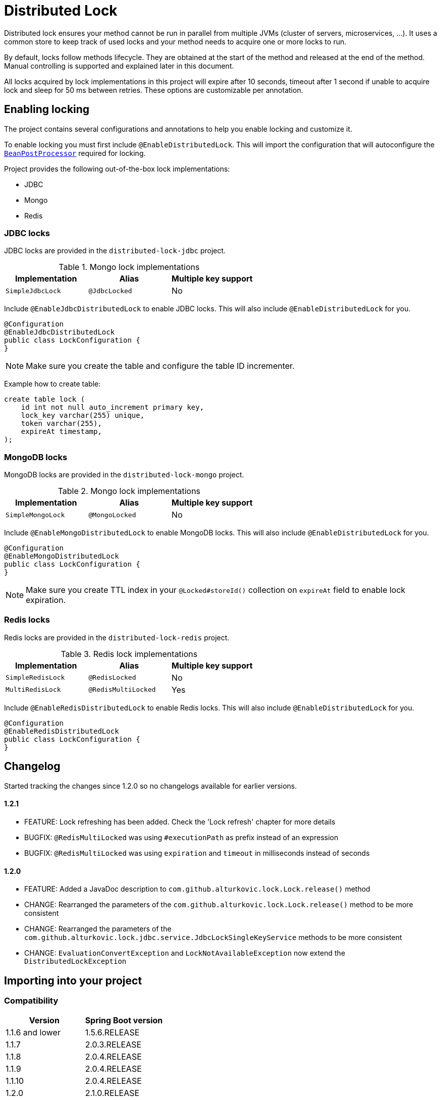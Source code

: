 = Distributed Lock

Distributed lock ensures your method cannot be run in parallel from multiple JVMs (cluster of servers, microservices, ...).
It uses a common store to keep track of used locks and your method needs to acquire one or more locks to run.

By default, locks follow methods lifecycle. They are obtained at the start of the method and released at the end of the method.
Manual controlling is supported and explained later in this document.

All locks acquired by lock implementations in this project will expire after 10 seconds, timeout after 1 second if unable to acquire lock and sleep for 50 ms between retries.
These options are customizable per annotation.

== Enabling locking

The project contains several configurations and annotations to help you enable locking and customize it.

To enable locking you must first include `@EnableDistributedLock`.
This will import the configuration that will autoconfigure the
`https://docs.spring.io/spring-framework/docs/current/javadoc-api/org/springframework/beans/factory/config/BeanPostProcessor.html[BeanPostProcessor]` required for locking.

Project provides the following out-of-the-box lock implementations:

 * JDBC
 * Mongo
 * Redis

=== JDBC locks

JDBC locks are provided in the `distributed-lock-jdbc` project.

.Mongo lock implementations
|===
|Implementation |Alias |Multiple key support

|`SimpleJdbcLock`
|`@JdbcLocked`
|No
|===

Include `@EnableJdbcDistributedLock` to enable JDBC locks.
This will also include `@EnableDistributedLock` for you.

[source,java]
----
@Configuration
@EnableJdbcDistributedLock
public class LockConfiguration {
}
----

[NOTE]
====
Make sure you create the table and configure the table ID incrementer.
====

Example how to create table:
[source, sql]
----
create table lock (
    id int not null auto_increment primary key,
    lock_key varchar(255) unique,
    token varchar(255),
    expireAt timestamp,
);
----

=== MongoDB locks

MongoDB locks are provided in the `distributed-lock-mongo` project.

.Mongo lock implementations
|===
|Implementation |Alias |Multiple key support

|`SimpleMongoLock`
|`@MongoLocked`
|No
|===

Include `@EnableMongoDistributedLock` to enable MongoDB locks.
This will also include `@EnableDistributedLock` for you.

[source,java]
----
@Configuration
@EnableMongoDistributedLock
public class LockConfiguration {
}
----

[NOTE]
====
Make sure you create TTL index in your `@Locked#storeId()` collection on `expireAt` field to enable lock expiration.
====

=== Redis locks

Redis locks are provided in the `distributed-lock-redis` project.

.Redis lock implementations
|===
|Implementation |Alias |Multiple key support

|`SimpleRedisLock`
|`@RedisLocked`
|No

|`MultiRedisLock`
|`@RedisMultiLocked`
|Yes
|===

Include `@EnableRedisDistributedLock` to enable Redis locks.
This will also include `@EnableDistributedLock` for you.

[source,java]
----
@Configuration
@EnableRedisDistributedLock
public class LockConfiguration {
}
----

== Changelog

Started tracking the changes since 1.2.0 so no changelogs available for earlier versions.

==== 1.2.1
- FEATURE: Lock refreshing has been added. Check the 'Lock refresh' chapter for more details
- BUGFIX: `@RedisMultiLocked` was using `#executionPath` as prefix instead of an expression
- BUGFIX: `@RedisMultiLocked` was using `expiration` and `timeout` in milliseconds instead of seconds

==== 1.2.0
- FEATURE: Added a JavaDoc description to `com.github.alturkovic.lock.Lock.release()` method
- CHANGE: Rearranged the parameters of the `com.github.alturkovic.lock.Lock.release()` method to be more consistent
- CHANGE: Rearranged the parameters of the `com.github.alturkovic.lock.jdbc.service.JdbcLockSingleKeyService` methods to be more consistent
- CHANGE: `EvaluationConvertException` and `LockNotAvailableException` now extend the `DistributedLockException`

== Importing into your project

=== Compatibility

|===
|Version |Spring Boot version

|1.1.6 and lower
|1.5.6.RELEASE

|1.1.7
|2.0.3.RELEASE

|1.1.8
|2.0.4.RELEASE

|1.1.9
|2.0.4.RELEASE

|1.1.10
|2.0.4.RELEASE

|1.2.0
|2.1.0.RELEASE

|1.2.1
|2.1.0.RELEASE
|===

=== Maven

Add the JitPack repository into your `pom.xml`.

[source,xml]
----
<repositories>
  <repository>
    <id>jitpack.io</id>
    <url>https://jitpack.io</url>
  </repository>
</repositories>
----

JitPack builds multi-modules by appending the repo name in the `groupId`.
To add the Redis dependency for an example, add the following under your `<dependencies>`:

[source,xml]
----
<dependencies>
  <dependency>
    <groupId>com.github.alturkovic.distributed-lock</groupId>
    <artifactId>distributed-lock-redis</artifactId>
    <version>[insert latest version here]</version>
  </dependency>
</dependencies>
----

== Using locks

To lock your methods you need to first enable locking as described in the previous section.

Spring `https://docs.spring.io/spring-framework/docs/current/javadoc-api/org/springframework/beans/factory/config/BeanPostProcessor.html[BeanPostProcessor]` will handle all `@Locked` methods including
their aliases. The `type` field describes which implementation of the lock to use.
To prevent repeating yourself if you plan on using the same implementation (as most people usually will), I've added alias support.
They wrap the `@Locked` annotation and define the type used.

Each lock needs to define a https://docs.spring.io/spring/docs/current/spring-framework-reference/html/expressions.html[SpEL] expression used to acquire the lock.
To learn more about Spring aliases visit https://github.com/spring-projects/spring-framework/wiki/Spring-Annotation-Programming-Model[this] link.

=== Lock refresh

Locks can be refreshed automatically on a regular interval. This allows methods that occasionally need to run longer than their expiration.
Refreshing the lock periodically prolongs the expiration of its key(s). This means that the lock cannot be acquired by another resource as long as the resource using the lock does not
end successfully. In case the resource holding the lock fails unexpectedly without releasing the lock, the lock will expire according to the last expiration that was written (that the last refresh
has set).

=== Manually controlled locks

Sometimes you might want lock to be acquired when calling a specific method and get released only when it expires (throttling).

To acquire a lock that doesn't get released automatically set `manuallyReleased` to `true` on `@Locked` annotation.

For more grained control (e.g., locking in the middle of the method and releasing later in the code), inject the lock in your service and acquire the lock manually.

==== Example

[source,java]
----
@Component
public class Example {

    @Qualifier("simpleRedisLock")
    private Lock lock;

    // other fields...

    private void manuallyLocked() {
        // code before locking...

        final String token = lock.acquire(keys, storeId, expiration, retry, timeout);

        // check if you acquired a token
        if (StringUtils.isEmpty(token)) {
            throw new IllegalStateException("Lock not acquired!");
        }

        // code after locking...

        lock.release(keys, token, storeId);

        // code after releasing the lock...
    }
}
----

=== Unsuccessful locks

If method cannot be locked, `DistributedLockException` will be thrown.

Method might not acquire the lock if:

. keys from SpEL expression cannot be resolved
. another method acquired the lock
. Lock implementation threw an exception

== Examples

Locking a method with the name _aliased_ in the document called _lock_ in MongoDB:

[source,java]
----
@MongoLocked(expression = "'aliased'", storeId = "lock")
public void runLockedWithMongo() {
    // locked code
}
----

Locking with multiple keys determined in runtime, use SpEL, for an example:

[source,java]
----
@RedisMultiLocked(expression = "T(com.example.MyUtils).getNamesWithId(#p0)")
public void runLockedWithRedis(final int id) {
    // locked code
}
----

This means that the `runLockedWithRedis` method will execute only if all keys evaluated by expression were acquired.

Locking with a custom lock implementation based on value of integer field `count`:

[source,java]
----
@Locked(type = MyCustomLock.class, expression = "getCount", prefix = "using:")
public void runLockedWithMyCustomLock() {
    // locked code
}
----

== SpEL key generator

This is the default key generator the advice uses. If you wish to use your own, simply write your own and define it as a `@Bean`.

The default key generator has access to the currently executing context, meaning you can access your fields and methods from SpEL.
It uses the `https://docs.spring.io/spring/docs/current/javadoc-api/org/springframework/core/DefaultParameterNameDiscoverer.html[DefaultParameterNameDiscoverer]` to discover parameter names, so you
can access your parameters in several different ways:

1. using `p#` syntax, where `#` is the position of the parameter, for an example: `p0` for the first parameter
2. using `a#` syntax, where `#` is the position of the parameter, for an example: `a2` for the third parameter
3. using the parameter name, for an example, `#message` -- *REQUIRES `-parameters` compiler flag*

A special variable named `executionPath` is used to define the method called. This is the default `expression` used to describe the annotated method.  

All validated expressions that result in an `Iterable` or an array will be converted to `List<String>` and all other values will be wrapped with `Collections.toSingletonList`.
Elements of `Iterable` or array will also be converted to Strings using the
`https://docs.spring.io/spring/docs/current/javadoc-api/org/springframework/core/convert/ConversionService.html[ConversionService]`. Custom converters can be registered.
More about Spring conversion can be found https://docs.spring.io/spring/docs/current/spring-framework-reference/core.html#core-convert[here].

For more examples, take a look at `com.github.alturkovic.lock.key.SpelKeyGeneratorTest`.

== Customization

If you want to use custom lock implementations, simply implement `Lock` interface and register it in a configuration.
You can also create an alias for your lock so you don't have to specify `@Locked` type field.
